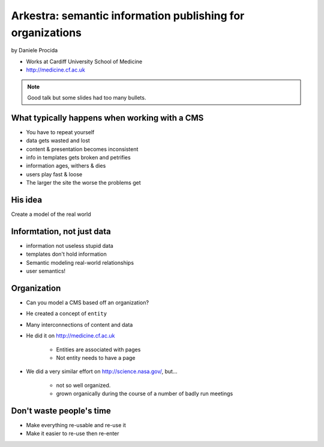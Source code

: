 ================================================================
Arkestra: semantic information publishing for organizations
================================================================

by Daniele Procida

* Works at Cardiff University School of Medicine
* http://medicine.cf.ac.uk

.. note:: Good talk but some slides had too many bullets. 

What typically happens when working with a CMS
==========================================================

* You have to repeat yourself
* data gets wasted and lost
* content & presentation becomes inconsistent
* info in templates gets broken and petrifies
* information ages, withers & dies
* users play fast & loose
* The larger the site the worse the problems get

His idea
=========

Create a model of the real world

Informtation, not just data
==============================

* information not useless stupid data
* templates don't hold information
* Semantic modeling  real-world relationships
* user semantics!

Organization
============

* Can you model a CMS based off an organization?
* He created a concept of ``entity``
* Many interconnections of content and data
* He did it on http://medicine.cf.ac.uk

    * Entities are associated with pages
    * Not entity needs to have a page

* We did a very similar effort on http://science.nasa.gov/, but...

    * not so well organized.
    * grown organically during the course of a number of badly run meetings
    
Don't waste people's time
=================================

* Make everything re-usable and re-use it
* Make it easier to re-use then re-enter